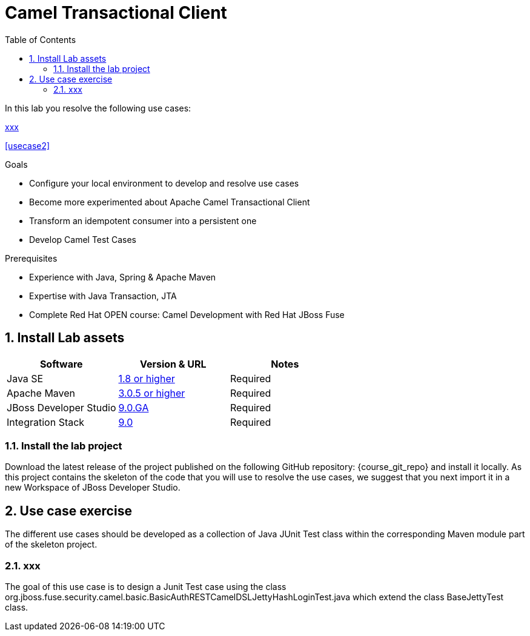 :noaudio:
:toc2:

= Camel Transactional Client

In this lab you resolve the following use cases:

<<usecase1>>

<<usecase2>>


.Goals
* Configure your local environment to develop and resolve use cases
* Become more experimented about Apache Camel Transactional Client
* Transform an idempotent consumer into a persistent one
* Develop Camel Test Cases

.Prerequisites
* Experience with Java, Spring & Apache Maven
* Expertise with Java Transaction, JTA
* Complete Red Hat OPEN course: Camel Development with Red Hat JBoss Fuse

:numbered:
== Install Lab assets

|===
| Software | Version & URL | Notes |

| Java SE | http://www.oracle.com/technetwork/java/javase/downloads/index.html[1.8 or higher] | Required |
| Apache Maven | http://maven.apache.org[3.0.5 or higher] | Required |
| JBoss Developer Studio | http://www.jboss.org/products/devstudio/overview/[9.0.GA] | Required |
| Integration Stack | https://devstudio.jboss.com/9.0/stable/updates/[9.0] | Required |
|===

=== Install the lab project

Download the latest release of the project published on the following GitHub repository: {course_git_repo} and install it locally. As this project contains the skeleton of the code
that you will use to resolve the use cases, we suggest that you next import it in a new Workspace of JBoss Developer Studio.

== Use case exercise

The different use cases should be developed as a collection of Java JUnit Test class within the corresponding Maven module part of the skeleton project.

[[usecase1]]
=== xxx

The goal of this use case is to design a Junit Test case using the class +org.jboss.fuse.security.camel.basic.BasicAuthRESTCamelDSLJettyHashLoginTest.java+ which extend the class +BaseJettyTest+ class.


ifdef::showScript[]


endif::showScript[]

